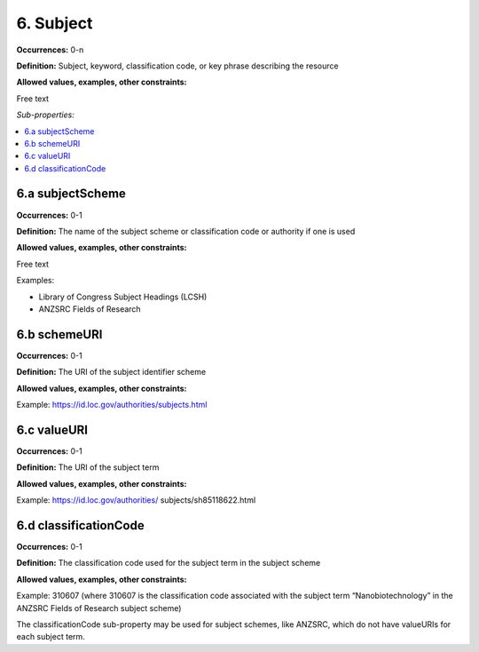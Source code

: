 6. Subject
====================

**Occurrences:** 0-n

**Definition:** Subject, keyword, classification code, or key phrase describing the resource

**Allowed values, examples, other constraints:**

Free text

*Sub-properties:*

.. contents:: :local:

6.a subjectScheme
~~~~~~~~~~~~~~~~~~~~~~

**Occurrences:** 0-1

**Definition:** The name of the subject scheme or classification code or authority if one is used

**Allowed values, examples, other constraints:**

Free text

Examples:

* Library of Congress Subject Headings (LCSH)
* ANZSRC Fields of Research

6.b schemeURI
~~~~~~~~~~~~~~~~~~~~~~

**Occurrences:** 0-1

**Definition:** The URI of the subject identifier scheme

**Allowed values, examples, other constraints:**

Example: https://id.loc.gov/authorities/subjects.html

6.c valueURI
~~~~~~~~~~~~~~~~~~~~~~

**Occurrences:** 0-1

**Definition:** The URI of the subject term

**Allowed values, examples, other constraints:**

Example:
https://id.loc.gov/authorities/ subjects/sh85118622.html

6.d classificationCode
~~~~~~~~~~~~~~~~~~~~~~

**Occurrences:** 0-1

**Definition:** The classification code used for the subject term in the subject scheme

**Allowed values, examples, other constraints:**

Example:
310607
(where 310607 is the classification code associated with the subject term “Nanobiotechnology” in the ANZSRC Fields of Research subject scheme)

The classificationCode sub-property may be used for subject schemes, like ANZSRC, which do not have valueURIs for each subject term.
